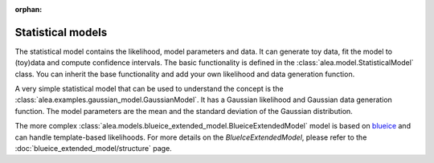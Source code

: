 :orphan:

Statistical models
==================

The statistical model contains the likelihood, model parameters and data. It can generate toy data, fit the model to (toy)data and compute confidence intervals.
The basic functionality is defined in the :class:`alea.model.StatisticalModel` class. You can inherit the base functionality and add your own likelihood and data generation function.

A very simple statistical model that can be used to understand the concept is the :class:`alea.examples.gaussian_model.GaussianModel`. It has a Gaussian likelihood and Gaussian data generation function. The model parameters are the mean and the standard deviation of the Gaussian distribution.

The more complex :class:`alea.models.blueice_extended_model.BlueiceExtendedModel` model is based on `blueice <https://github.com/JelleAalbers/blueice>`_ and can handle template-based likelihoods. For more details on the `BlueIceExtendedModel`, please refer to the :doc:`blueice_extended_model/structure` page.
